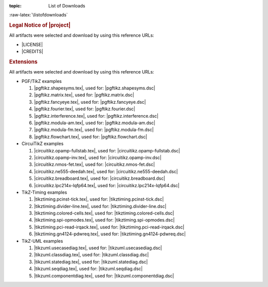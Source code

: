 :topic: List of Downloads

.. index:: pair: List of Downloads; Li-Pro.Net Sphinx Primer
   :name: ldsp-listofdownloads

.. index:: pair: Downloads; Li-Pro.Net Sphinx Primer
   :name: ldsp-downloads

:raw-latex:`\listofdownloads`

.. only:: latex

   .. note:: *List of Downloads* is not fully supported for |LaTeX|. All
             entries in the list are not linked and can not be provided
             together with the document.

.. only:: html

   .. _downloadlist:

   List of Downloads
   #################

.. rubric:: Legal Notice of |project|

All artifacts were selected and download by using this reference URLs:

* |LICENSE|
* |CREDITS|

.. rubric:: Extensions

All artifacts were selected and download by using this reference URLs:

* PGF/TikZ examples

  #. |pgftikz.shapesyms.tex|, used for: |pgftikz.shapesyms.dsc|
  #. |pgftikz.matrix.tex|, used for: |pgftikz.matrix.dsc|
  #. |pgftikz.fancyeye.tex|, used for: |pgftikz.fancyeye.dsc|
  #. |pgftikz.fourier.tex|, used for: |pgftikz.fourier.dsc|
  #. |pgftikz.interference.tex|, used for: |pgftikz.interference.dsc|
  #. |pgftikz.modula-am.tex|, used for: |pgftikz.modula-am.dsc|
  #. |pgftikz.modula-fm.tex|, used for: |pgftikz.modula-fm.dsc|
  #. |pgftikz.flowchart.tex|, used for: |pgftikz.flowchart.dsc|

* CircuiTikZ examples

  #. |circuitikz.opamp-fullstab.tex|, used for: |circuitikz.opamp-fullstab.dsc|
  #. |circuitikz.opamp-inv.tex|, used for: |circuitikz.opamp-inv.dsc|
  #. |circuitikz.nmos-fet.tex|, used for: |circuitikz.nmos-fet.dsc|
  #. |circuitikz.ne555-deedah.tex|, used for: |circuitikz.ne555-deedah.dsc|
  #. |circuitikz.breadboard.tex|, used for: |circuitikz.breadboard.dsc|
  #. |circuitikz.lpc214x-lqfp64.tex|, used for: |circuitikz.lpc214x-lqfp64.dsc|

* TikZ-Timing examples

  #. |tikztiming.pcinst-tick.tex|, used for: |tikztiming.pcinst-tick.dsc|
  #. |tikztiming.divider-line.tex|, used for: |tikztiming.divider-line.dsc|
  #. |tikztiming.colored-cells.tex|, used for: |tikztiming.colored-cells.dsc|
  #. |tikztiming.spi-opmodes.tex|, used for: |tikztiming.spi-opmodes.dsc|
  #. |tikztiming.pci-read-irqack.tex|, used for: |tikztiming.pci-read-irqack.dsc|
  #. |tikztiming.gn4124-pdwreq.tex|, used for: |tikztiming.gn4124-pdwreq.dsc|

* TikZ-UML examples

  #. |tikzuml.usecasediag.tex|, used for: |tikzuml.usecasediag.dsc|
  #. |tikzuml.classdiag.tex|, used for: |tikzuml.classdiag.dsc|
  #. |tikzuml.statediag.tex|, used for: |tikzuml.statediag.dsc|
  #. |tikzuml.seqdiag.tex|, used for: |tikzuml.seqdiag.dsc|
  #. |tikzuml.componentdiag.tex|, used for: |tikzuml.componentdiag.dsc|

.. Local variables:
   coding: utf-8
   mode: text
   mode: rst
   End:
   vim: fileencoding=utf-8 filetype=rst :
